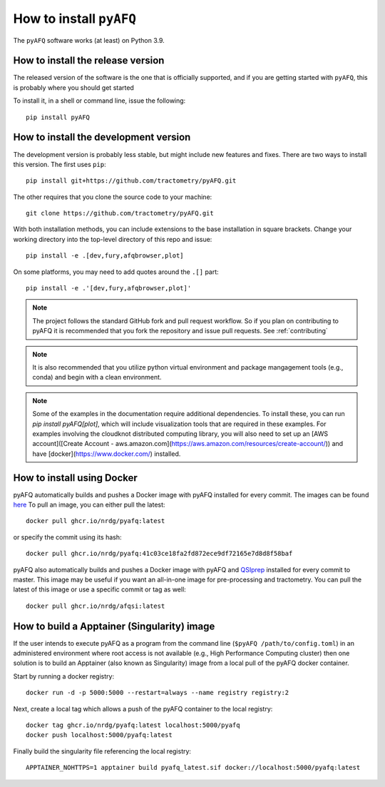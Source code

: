.. _installation_guide:


How to install ``pyAFQ``
==========================

The ``pyAFQ`` software works (at least) on Python 3.9.

How to install the release version
~~~~~~~~~~~~~~~~~~~~~~~~~~~~~~~~~~~

The released version of the software is the one that is officially
supported, and if you are getting started with ``pyAFQ``, this is
probably where you should get started

To install it, in a shell or command line, issue the following::

  pip install pyAFQ


How to install the development version
~~~~~~~~~~~~~~~~~~~~~~~~~~~~~~~~~~~~~~

The development version is probably less stable, but might include new
features and fixes. There are two ways to install this version. The first
uses ``pip``::

  pip install git+https://github.com/tractometry/pyAFQ.git

The other requires that you clone the source code to your machine::

  git clone https://github.com/tractometry/pyAFQ.git

With both installation methods, you can include extensions to the base installation in square brackets. Change your working directory into the top-level directory of this repo
and issue::

  pip install -e .[dev,fury,afqbrowser,plot]

On some platforms, you may need to add quotes around the ``.[]`` part::

  pip install -e .'[dev,fury,afqbrowser,plot]'

.. note::

  The project follows the standard GitHub fork and pull request workflow. So if
  you plan on contributing to pyAFQ it is recommended that you fork the
  repository and issue pull requests. See :ref:`contributing`

.. note::

  It is also recommended that you utilize python virtual environment and
  package mangagement tools (e.g., conda) and begin with a clean environment.

.. note::

  Some of the examples in the documentation require additional dependencies. To install these, you can run `pip
  install pyAFQ[plot]`, which will include visualization tools that are required in these examples. For examples
  involving the cloudknot distributed computing library, you will also need to set up an [AWS account]([Create Account - aws.amazon.com](https://aws.amazon.com/resources/create-account/)) and have [docker](https://www.docker.com/) installed.


How to install using Docker
~~~~~~~~~~~~~~~~~~~~~~~~~~~~
pyAFQ automatically builds and pushes a Docker image with pyAFQ installed for every commit.
The images can be found `here <https://github.com/orgs/nrdg/packages/container/package/pyafq>`_
To pull an image, you can either pull the latest::

  docker pull ghcr.io/nrdg/pyafq:latest

or specify the commit using its hash::

  docker pull ghcr.io/nrdg/pyafq:41c03ce18fa2fd872ece9df72165e7d8d8f58baf

pyAFQ also automatically builds and pushes a Docker image with pyAFQ and
`QSIprep <https://qsiprep.readthedocs.io/en/latest/>`_ installed for every commit to master.
This image may be useful if you want an all-in-one image for pre-processing and tractometry.
You can pull the latest of this image or use a specific commit or tag as well::

  docker pull ghcr.io/nrdg/afqsi:latest


How to build a Apptainer (Singularity) image
~~~~~~~~~~~~~~~~~~~~~~~~~~~~~~~~~~~~~~~~~~~~

If the user intends to execute pyAFQ as a program from the command line (``$pyAFQ /path/to/config.toml``)
in an administered environment where root access is not available (e.g., High Performance Computing cluster)
then one solution is to build an Apptainer (also known as Singularity) image from a local pull of the pyAFQ docker container.

Start by running a docker registry::

  docker run -d -p 5000:5000 --restart=always --name registry registry:2

Next, create a local tag which allows a push of the pyAFQ container to the local registry::

  docker tag ghcr.io/nrdg/pyafq:latest localhost:5000/pyafq
  docker push localhost:5000/pyafq:latest

Finally build the singularity file referencing the local registry::

  APPTAINER_NOHTTPS=1 apptainer build pyafq_latest.sif docker://localhost:5000/pyafq:latest
